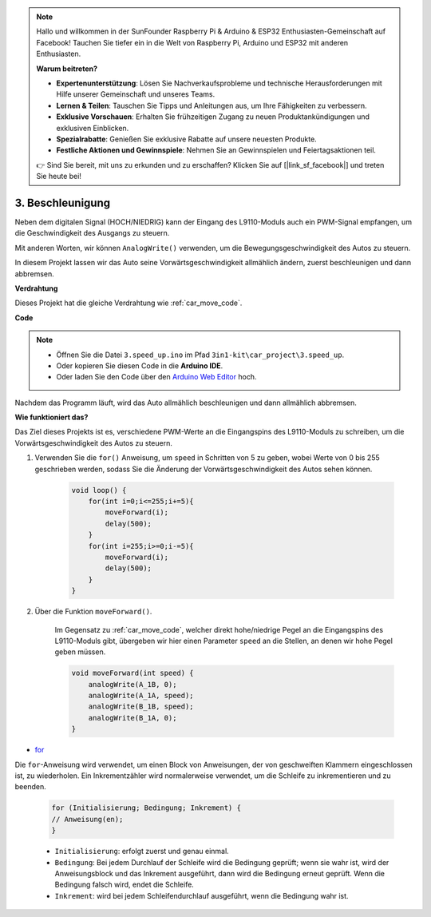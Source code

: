 .. note::

    Hallo und willkommen in der SunFounder Raspberry Pi & Arduino & ESP32 Enthusiasten-Gemeinschaft auf Facebook! Tauchen Sie tiefer ein in die Welt von Raspberry Pi, Arduino und ESP32 mit anderen Enthusiasten.

    **Warum beitreten?**

    - **Expertenunterstützung**: Lösen Sie Nachverkaufsprobleme und technische Herausforderungen mit Hilfe unserer Gemeinschaft und unseres Teams.
    - **Lernen & Teilen**: Tauschen Sie Tipps und Anleitungen aus, um Ihre Fähigkeiten zu verbessern.
    - **Exklusive Vorschauen**: Erhalten Sie frühzeitigen Zugang zu neuen Produktankündigungen und exklusiven Einblicken.
    - **Spezialrabatte**: Genießen Sie exklusive Rabatte auf unsere neuesten Produkte.
    - **Festliche Aktionen und Gewinnspiele**: Nehmen Sie an Gewinnspielen und Feiertagsaktionen teil.

    👉 Sind Sie bereit, mit uns zu erkunden und zu erschaffen? Klicken Sie auf [|link_sf_facebook|] und treten Sie heute bei!

.. _car_speed:

3. Beschleunigung
===================

Neben dem digitalen Signal (HOCH/NIEDRIG) kann der Eingang des L9110-Moduls auch ein PWM-Signal empfangen, um die Geschwindigkeit des Ausgangs zu steuern.

Mit anderen Worten, wir können ``AnalogWrite()`` verwenden, um die Bewegungsgeschwindigkeit des Autos zu steuern.

In diesem Projekt lassen wir das Auto seine Vorwärtsgeschwindigkeit allmählich ändern, zuerst beschleunigen und dann abbremsen.

**Verdrahtung**

Dieses Projekt hat die gleiche Verdrahtung wie :ref:`car_move_code`.

**Code**

.. note::

    * Öffnen Sie die Datei ``3.speed_up.ino`` im Pfad ``3in1-kit\car_project\3.speed_up``.
    * Oder kopieren Sie diesen Code in die **Arduino IDE**.
    
    * Oder laden Sie den Code über den `Arduino Web Editor <https://docs.arduino.cc/cloud/web-editor/tutorials/getting-started/getting-started-web-editor>`_ hoch.

.. raw:: html
    
    <iframe src=https://create.arduino.cc/editor/sunfounder01/c15276c1-2359-4de6-ac82-a14a72e041c6/preview?embed style="height:510px;width:100%;margin:10px 0" frameborder=0></iframe>


Nachdem das Programm läuft, wird das Auto allmählich beschleunigen und dann allmählich abbremsen.

**Wie funktioniert das?**

Das Ziel dieses Projekts ist es, verschiedene PWM-Werte an die Eingangspins des L9110-Moduls zu schreiben, um die Vorwärtsgeschwindigkeit des Autos zu steuern.

#. Verwenden Sie die ``for()`` Anweisung, um ``speed`` in Schritten von 5 zu geben, wobei Werte von 0 bis 255 geschrieben werden, sodass Sie die Änderung der Vorwärtsgeschwindigkeit des Autos sehen können.

    .. code-block:: arduino

        void loop() {
            for(int i=0;i<=255;i+=5){
                moveForward(i);
                delay(500);
            }
            for(int i=255;i>=0;i-=5){
                moveForward(i);
                delay(500);
            }
        }

#. Über die Funktion ``moveForward()``.

    Im Gegensatz zu :ref:`car_move_code`, welcher direkt hohe/niedrige Pegel an die Eingangspins des L9110-Moduls gibt, übergeben wir hier einen Parameter ``speed`` an die Stellen, an denen wir hohe Pegel geben müssen.

    .. code-block:: arduino

        void moveForward(int speed) {
            analogWrite(A_1B, 0);
            analogWrite(A_1A, speed);
            analogWrite(B_1B, speed);
            analogWrite(B_1A, 0);
        }


* `for <https://www.arduino.cc/reference/en/language/structure/control-structure/for/>`_

Die ``for``-Anweisung wird verwendet, um einen Block von Anweisungen, der von geschweiften Klammern eingeschlossen ist, zu wiederholen. Ein Inkrementzähler wird normalerweise verwendet, um die Schleife zu inkrementieren und zu beenden.

    .. code-block:: arduino

        for (Initialisierung; Bedingung; Inkrement) {
        // Anweisung(en);
        }

    * ``Initialisierung``: erfolgt zuerst und genau einmal.
    * ``Bedingung``: Bei jedem Durchlauf der Schleife wird die Bedingung geprüft; wenn sie wahr ist, wird der Anweisungsblock und das Inkrement ausgeführt, dann wird die Bedingung erneut geprüft. Wenn die Bedingung falsch wird, endet die Schleife.
    * ``Inkrement``: wird bei jedem Schleifendurchlauf ausgeführt, wenn die Bedingung wahr ist.
